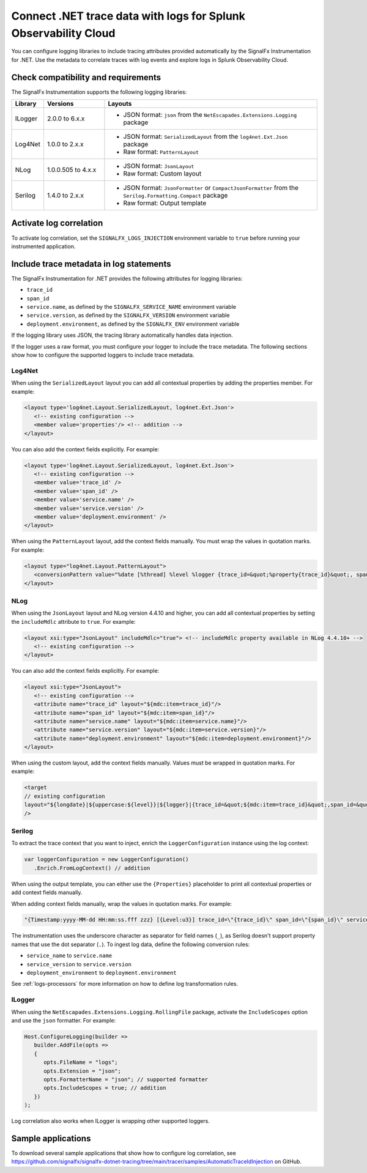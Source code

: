 .. _correlate-traces-with-logs-dotnet:

****************************************************************
Connect .NET trace data with logs for Splunk Observability Cloud
****************************************************************

.. meta::
   :description: Configure .NET logging libraries to include tracing attributes provided automatically by the SignalFx Instrumentation for .NET.

You can configure logging libraries to include tracing attributes provided automatically by the SignalFx Instrumentation for .NET. Use the metadata to correlate traces with log events and explore logs in Splunk Observability Cloud.

.. _dotnet-traces-logs-requirements:

Check compatibility and requirements
====================================================

The SignalFx Instrumentation supports the following logging libraries:

.. list-table::
   :widths: 10 20 70
   :header-rows: 1

   * - Library
     - Versions
     - Layouts
   * - ILogger
     - 2.0.0 to 6.x.x
     - * JSON format: ``json`` from the ``NetEscapades.Extensions.Logging`` package
   * - Log4Net
     - 1.0.0 to 2.x.x
     - * JSON format: ``SerializedLayout`` from the ``log4net.Ext.Json`` package
       * Raw format: ``PatternLayout``
   * - NLog
     - 1.0.0.505 to 4.x.x
     - * JSON format: ``JsonLayout``
       * Raw format: Custom layout
   * - Serilog
     - 1.4.0 to 2.x.x
     - * JSON format: ``JsonFormatter`` or ``CompactJsonFormatter`` from the ``Serilog.Formatting.Compact`` package
       * Raw format: Output template

.. _dotnet-enable-log-correlation:

Activate log correlation
============================

To activate log correlation, set the ``SIGNALFX_LOGS_INJECTION`` environment variable to ``true`` before running your instrumented application. 

.. _dotnet-include-trace-data:

Include trace metadata in log statements
===================================================

The SignalFx Instrumentation for .NET provides the following attributes for logging libraries:

* ``trace_id``
* ``span_id``
* ``service.name``, as defined by the ``SIGNALFX_SERVICE_NAME`` environment variable
* ``service.version``, as defined by the ``SIGNALFX_VERSION`` environment variable
* ``deployment.environment``, as defined by the ``SIGNALFX_ENV`` environment variable

If the logging library uses JSON, the tracing library automatically handles data injection.

If the logger uses a raw format, you must configure your logger to include the trace metadata. The following sections show how to configure the supported loggers to include trace metadata.

Log4Net
-------------------------

When using the ``SerializedLayout`` layout you can add all contextual properties by adding the properties member. For example:

.. code-block:: xml
   
   <layout type='log4net.Layout.SerializedLayout, log4net.Ext.Json'>
      <!-- existing configuration -->
      <member value='properties'/> <!-- addition -->
   </layout>

You can also add the context fields explicitly. For example:

.. code-block:: xml
   
   <layout type='log4net.Layout.SerializedLayout, log4net.Ext.Json'>
      <!-- existing configuration -->
      <member value='trace_id' />
      <member value='span_id' />
      <member value='service.name' />
      <member value='service.version' />
      <member value='deployment.environment' />
   </layout>

When using the ``PatternLayout`` layout, add the context fields manually. You must wrap the values in quotation marks. For example:

.. code-block:: xml
   
   <layout type="log4net.Layout.PatternLayout">
      <conversionPattern value="%date [%thread] %level %logger {trace_id=&quot;%property{trace_id}&quot;, span_id=&quot;%property{span_id}&quot;, service.name=&quot;%property{service.name}&quot;, service.version=&quot;%property{service.version}&quot;, deployment.environment=&quot;%property{deployment.environment}&quot;} - %message%newline" />
   </layout>

NLog
-------------------------

When using the ``JsonLayout`` layout and NLog version 4.4.10 and higher, you can add all contextual properties by setting the ``includeMdlc`` attribute to ``true``. For example:

.. code-block:: xml
   
   <layout xsi:type="JsonLayout" includeMdlc="true"> <!-- includeMdlc property available in NLog 4.4.10+ -->
      <!-- existing configuration -->
   </layout>

You can also add the context fields explicitly. For example:

.. code-block:: xml
   
   <layout xsi:type="JsonLayout">
      <!-- existing configuration -->
      <attribute name="trace_id" layout="${mdc:item=trace_id}"/>
      <attribute name="span_id" layout="${mdc:item=span_id}"/>    
      <attribute name="service.name" layout="${mdc:item=service.name}"/>
      <attribute name="service.version" layout="${mdc:item=service.version}"/>
      <attribute name="deployment.environment" layout="${mdc:item=deployment.environment}"/>
   </layout>

When using the custom layout, add the context fields manually. Values must be wrapped in quotation marks. For example:

.. code-block::
   
   <target
   // existing configuration
   layout="${longdate}|${uppercase:${level}}|${logger}|{trace_id=&quot;${mdc:item=trace_id}&quot;,span_id=&quot;${mdc:item=span_id}&quot;,service.name=&quot;${mdc:item=service.name}&quot;,service.version=&quot;${mdc:item=service.version}&quot;,deployment.environment=&quot;${mdc:item=deployment.environment}&quot;}|${message}"
   />

Serilog
-------------------------

To extract the trace context that you want to inject, enrich the ``LoggerConfiguration`` instance using the log context:

.. code-block:: csharp

   var loggerConfiguration = new LoggerConfiguration()
      .Enrich.FromLogContext() // addition

When using the output template, you can either use the ``{Properties}`` placeholder to print all contextual properties or add context fields manually. 

When adding context fields manually, wrap the values in quotation marks. For example:

.. code-block:: shell

   "{Timestamp:yyyy-MM-dd HH:mm:ss.fff zzz} [{Level:u3}] trace_id=\"{trace_id}\" span_id=\"{span_id}\" service.name=\"{service_name}\" service.version=\"{service_version}\" deployment.environment=\"{deployment_environment}\"{NewLine}{Message:lj}{NewLine}{Exception}"

The instrumentation uses the underscore character as separator for field names (``_``), as Serilog doesn't support property names that use the dot separator (``.``). To ingest log data, define the following conversion rules: 

- ``service_name`` to ``service.name``
- ``service_version`` to ``service.version``
- ``deployment_environment`` to ``deployment.environment``

See :ref:`logs-processors` for more information on how to define log transformation rules.

ILogger
-------------------------

When using the ``NetEscapades.Extensions.Logging.RollingFile`` package, activate the ``IncludeScopes`` option and use the ``json`` formatter. For example:

.. code-block:: csharp

   Host.ConfigureLogging(builder => 
      builder.AddFile(opts =>
      {
         opts.FileName = "logs";
         opts.Extension = "json";
         opts.FormatterName = "json"; // supported formatter
         opts.IncludeScopes = true; // addition
      })
   );

Log correlation also works when ILogger is wrapping other supported loggers.

Sample applications
============================================

To download several sample applications that show how to configure log correlation, see https://github.com/signalfx/signalfx-dotnet-tracing/tree/main/tracer/samples/AutomaticTraceIdInjection on GitHub.